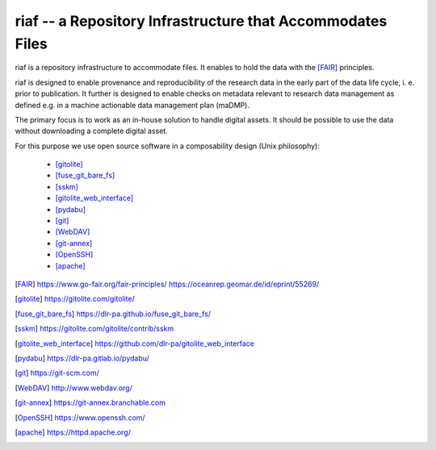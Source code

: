 riaf -- a Repository Infrastructure that Accommodates Files
-----------------------------------------------------------

riaf is a repository infrastructure to accommodate files.
It enables to hold the data with the [FAIR]_ principles.

riaf is designed to enable provenance and reproducibility of the research data
in the early part of the data life cycle, i. e. prior to publication.
It further is designed to enable checks on metadata relevant to research data
management as defined e.g. in a
machine actionable data management plan (maDMP).

The primary focus is to work as an in-house solution to handle digital assets.
It should be possible to use the data without downloading a complete digital
asset.

For this purpose we use open source software in a composability design
(Unix philosophy):

  * [gitolite]_
  * [fuse_git_bare_fs]_
  * [sskm]_
  * [gitolite_web_interface]_
  * [pydabu]_
  * [git]_
  * [WebDAV]_
  * [git-annex]_
  * [OpenSSH]_
  * [apache]_


.. only:: html

  References
  __________

.. [FAIR] https://www.go-fair.org/fair-principles/ https://oceanrep.geomar.de/id/eprint/55269/
.. [gitolite] https://gitolite.com/gitolite/
.. [fuse_git_bare_fs] https://dlr-pa.github.io/fuse_git_bare_fs/
.. [sskm] https://gitolite.com/gitolite/contrib/sskm
.. [gitolite_web_interface] https://github.com/dlr-pa/gitolite_web_interface
.. [pydabu] https://dlr-pa.gitlab.io/pydabu/
.. [git] https://git-scm.com/
.. [WebDAV] http://www.webdav.org/
.. [git-annex] https://git-annex.branchable.com
.. [OpenSSH] https://www.openssh.com/
.. [apache] https://httpd.apache.org/
